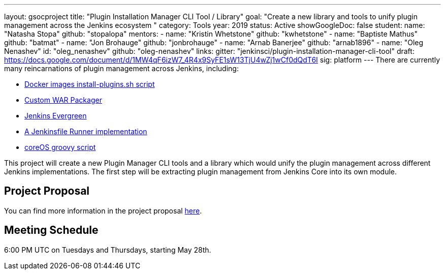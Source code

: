 ---
layout: gsocproject
title: "Plugin Installation Manager CLI Tool / Library"
goal: "Create a new library and tools to unify plugin management across the Jenkins ecosystem "
category: Tools
year: 2019
status: Active
showGoogleDoc: false
student:
  name: "Natasha Stopa"
  github: "stopalopa"
mentors:
- name: "Kristin Whetstone"
  github: "kwhetstone"
- name: "Baptiste Mathus"
  github: "batmat"
- name: "Jon Brohauge"
  github: "jonbrohauge"
- name: "Arnab Banerjee"
  github: "arnab1896"
- name: "Oleg Nenashev"
  id: "oleg_nenashev"
  github: "oleg-nenashev"
links:
  gitter: "jenkinsci/plugin-installation-manager-cli-tool"
  draft: https://docs.google.com/document/d/1MW4qF6izW7_4R4x9SyFE1sW13TjU4wZj1wCf0dQdT6I
  sig: platform
---
There are currently many reincarnations of plugin management across Jenkins, including:

  * link:https://github.com/jenkinsci/docker#preinstalling-plugins[Docker images install-plugins.sh script]
  * link:https://github.com/jenkinsci/custom-war-packager[Custom WAR Packager]
  * link:https://jenkins.io/projects/evergreen/[Jenkins Evergreen]
  * link:https://github.com/ndeloof/jenkinsfile-runner-go[A Jenkinsfile Runner implementation]
  * link:https://github.com/coreos/jenkins-os/blob/master/init.groovy[coreOS groovy script]

This project will create a new Plugin Manager CLI tools and a library which would unify the plugin management across different Jenkins implementations.  The first step will be extracting plugin management from Jenkins Core into its own module.

== Project Proposal
You can find more information in the project proposal link:https://docs.google.com/document/d/1lMCDqY5TKVXyFl67BmyMkaS9GTjRbueKr7ds395b_10/edit?usp=sharing[here].

== Meeting Schedule
6:00 PM UTC on Tuesdays and Thursdays, starting May 28th.
